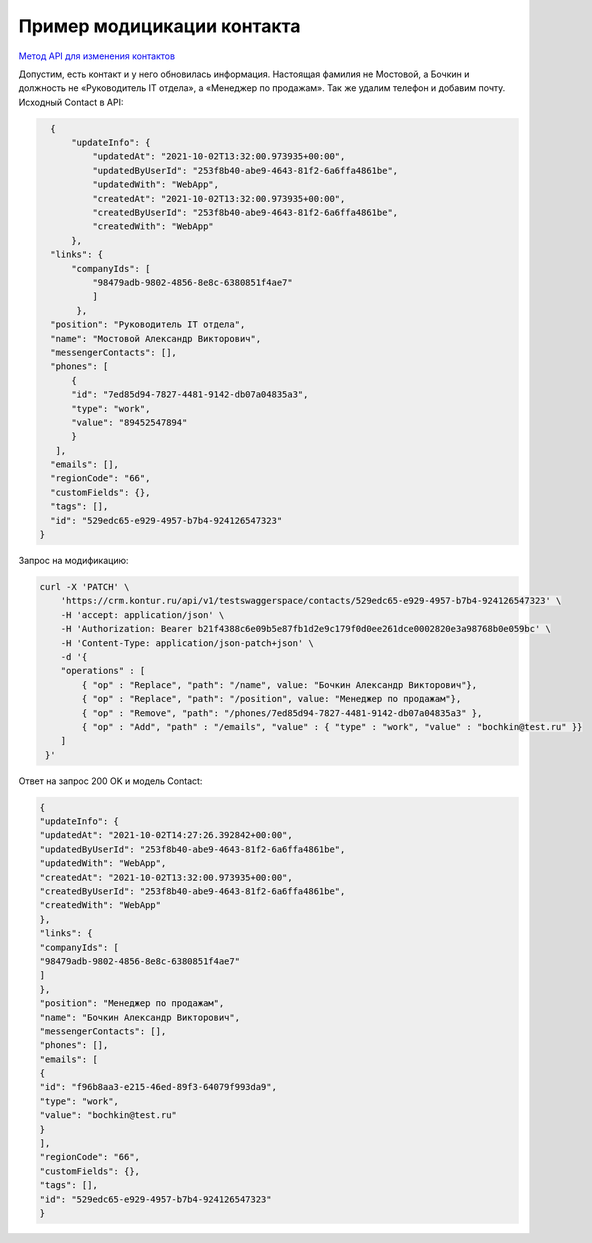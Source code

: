 .. _`Метод API для изменения контактов`: https://developer.kontur.ru/doc/crm/method?type=get&path=%2Fapi%2Fv1%2F%7Bws%7D%2Fcontacts%2F%7Bid%7D 

Пример модицикации контакта
===========================

`Метод API для изменения контактов`_

Допустим, есть контакт и у него обновилась информация. 
Настоящая фамилия не Мостовой, а Бочкин и должность 
не «Руководитель IT отдела», а «Менеджер по продажам». Так же удалим телефон и добавим почту. Исходный Contact в API:

.. code-block:: c#

    {
        "updateInfo": {
            "updatedAt": "2021-10-02T13:32:00.973935+00:00",
            "updatedByUserId": "253f8b40-abe9-4643-81f2-6a6ffa4861be",
            "updatedWith": "WebApp",
            "createdAt": "2021-10-02T13:32:00.973935+00:00",
            "createdByUserId": "253f8b40-abe9-4643-81f2-6a6ffa4861be",
            "createdWith": "WebApp"
        },
    "links": {
        "companyIds": [
            "98479adb-9802-4856-8e8c-6380851f4ae7"
            ]
         },
    "position": "Руководитель IT отдела",
    "name": "Мостовой Александр Викторович",
    "messengerContacts": [],
    "phones": [
        {
        "id": "7ed85d94-7827-4481-9142-db07a04835a3",
        "type": "work",
        "value": "89452547894"
        }
     ],
    "emails": [],
    "regionCode": "66",
    "customFields": {},
    "tags": [],
    "id": "529edc65-e929-4957-b7b4-924126547323"
  }

Запрос на модификацию:

.. code-block:: c#
    
    curl -X 'PATCH' \
        'https://crm.kontur.ru/api/v1/testswaggerspace/contacts/529edc65-e929-4957-b7b4-924126547323' \
        -H 'accept: application/json' \
        -H 'Authorization: Bearer b21f4388c6e09b5e87fb1d2e9c179f0d0ee261dce0002820e3a98768b0e059bc' \
        -H 'Content-Type: application/json-patch+json' \
        -d '{
        "operations" : [
            { "op" : "Replace", "path": "/name", value: "Бочкин Александр Викторович"},
            { "op" : "Replace", "path": "/position", value: "Менеджер по продажам"},
            { "op" : "Remove", "path": "/phones/7ed85d94-7827-4481-9142-db07a04835a3" },
            { "op" : "Add", "path" : "/emails", "value" : { "type" : "work", "value" : "bochkin@test.ru" }}  
        ]
     }'

Ответ на запрос 200 OK и модель Contact:

.. code-block:: c#
    
    {
    "updateInfo": {
    "updatedAt": "2021-10-02T14:27:26.392842+00:00",
    "updatedByUserId": "253f8b40-abe9-4643-81f2-6a6ffa4861be",
    "updatedWith": "WebApp",
    "createdAt": "2021-10-02T13:32:00.973935+00:00",
    "createdByUserId": "253f8b40-abe9-4643-81f2-6a6ffa4861be",
    "createdWith": "WebApp"
    },
    "links": {
    "companyIds": [
    "98479adb-9802-4856-8e8c-6380851f4ae7"
    ]
    },
    "position": "Менеджер по продажам",
    "name": "Бочкин Александр Викторович",
    "messengerContacts": [],
    "phones": [],
    "emails": [
    {
    "id": "f96b8aa3-e215-46ed-89f3-64079f993da9",
    "type": "work",
    "value": "bochkin@test.ru"
    }
    ],
    "regionCode": "66",
    "customFields": {},
    "tags": [],
    "id": "529edc65-e929-4957-b7b4-924126547323"
    }